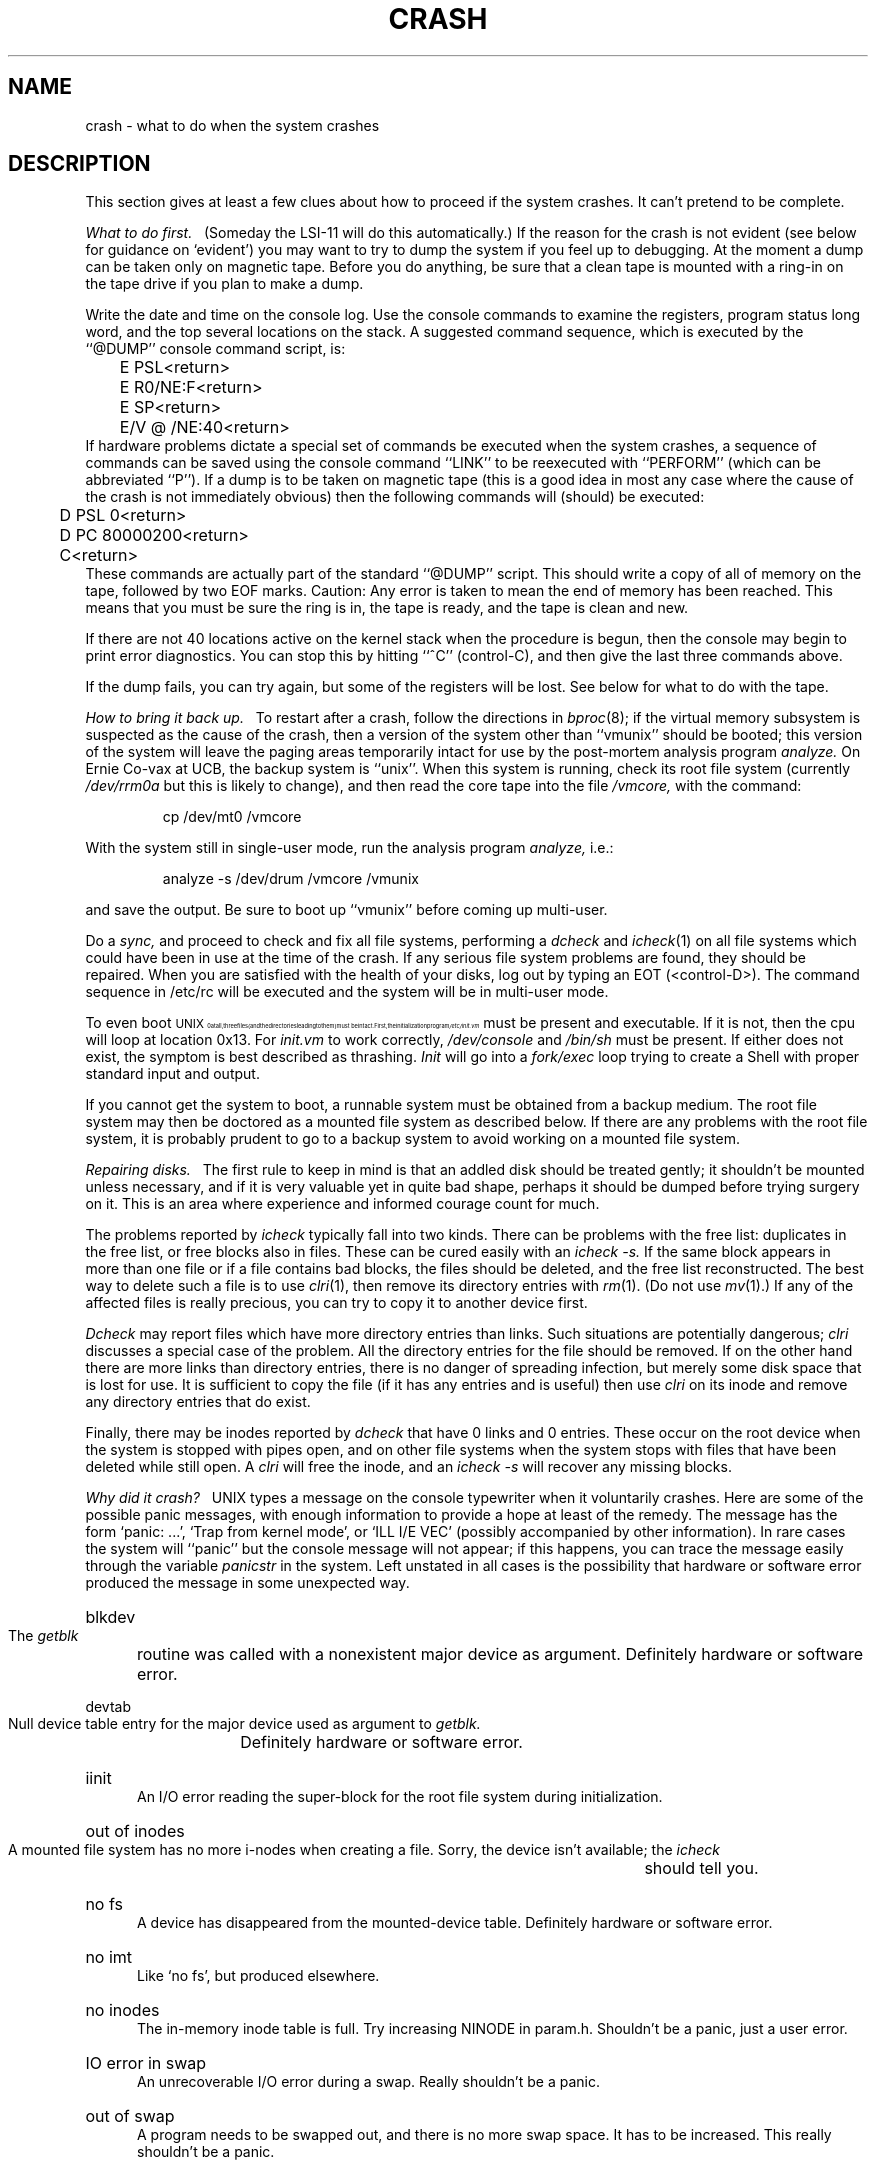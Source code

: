 .TH CRASH 8 VAX-11
.UC
.tr |
.SH NAME
crash \- what to do when the system crashes
.SH DESCRIPTION
This section gives at least a few clues about how to proceed if the
system crashes.
It can't pretend to be complete.
.PP
.I "What to do first.||"
(Someday the LSI-11 will do this automatically.)
If the reason for the crash is not evident
(see below for guidance on `evident')
you may want to try to dump the system if you feel up to
debugging.
At the moment a dump can be taken only on magnetic tape.
Before you do anything, be sure that a clean tape is mounted with a ring-in
on the tape drive if you plan to make a dump.
.PP
Write the date and time on the console log.
Use the console commands to examine the registers, program status long word,
and the top several locations on the stack.
A suggested command sequence, which is executed by the ``@DUMP''
console command script, is:
.DS
.nf
	E PSL<return>
	E R0/NE:F<return>
	E SP<return>
	E/V @ /NE:40<return>
.fi
.DE
If hardware problems dictate a special set of commands be executed when
the system crashes, a sequence of commands can be saved using the console
command ``LINK'' to be reexecuted with ``PERFORM'' (which can be
abbreviated ``P'').
If a dump is to be taken on magnetic tape (this is a good idea
in most any case where the cause of the crash is not immediately obvious)
then the following commands will (should) be executed:
.DS
.nf
	D PSL 0<return>
	D PC 80000200<return>
	C<return>
.fi
.DE
These commands are actually part of the standard ``@DUMP'' script.
This should write a copy of all of memory
on the tape, followed by two EOF marks.
Caution:
Any error is taken to mean the end of memory has been reached.
This means that you must be sure the ring is in,
the tape is ready, and the tape is clean and new.
.PP
If there are not 40 locations active on the kernel stack when the
procedure is begun, then the console may begin to print error diagnostics.
You can stop this by hitting ``^C'' (control-C), and then give the
last three commands above.
.PP
If the dump fails, you can try again,
but some of the registers will be lost.
See below for what to do with the tape.
.PP
.I "How to bring it back up.||"
To restart after a crash, follow the directions in
.IR bproc (8);
if the virtual memory subsystem is suspected as the cause of the crash,
then a version of the system other than ``vmunix'' should be booted;
this version of the system will leave the paging areas temporarily intact
for use by the post-mortem analysis program
.I analyze.
On Ernie Co-vax at UCB, the backup system is ``unix''.
When this system is running, check its root file system (currently
.I /dev/rrm0a
but this is likely to change), and then read the core tape into the
file
.I /vmcore,
with the command:
.IP
cp /dev/mt0 /vmcore
.LP
With the system still in single-user mode, run the analysis program
.I analyze,
i.e.:
.IP
analyze \-s /dev/drum /vmcore /vmunix
.LP
and save the output.
Be sure to boot up
``vmunix''
before coming up multi-user.
.PP
Do a
.I sync,
and proceed to check and fix all file systems,
performing a
.I dcheck
and
.IR  icheck (1)
on all file systems which could have been in use at the time
of the crash.
If any serious file system problems are found, they should be repaired.
When you are satisfied with the health of your disks,
log out by typing an EOT (<control-D>).
The command sequence in /etc/rc will be executed and the system will
be in multi-user mode.
.PP
To even boot \s8UNIX\s10 at all,
three files (and the directories leading to them)
must be intact.
First,
the initialization program
.I /etc/init.vm
must be present and executable.
If it is not,
then the cpu will loop at location 0x13.
For
.I init.vm
to work correctly,
.I /dev/console
and
.I /bin/sh
must be present.
If either does not exist,
the symptom is best described
as thrashing.
.I Init
will go into a
.I fork/exec
loop trying to create a
Shell with proper standard input and output.
.PP
If you cannot get the system to boot,
a runnable system must be obtained from
a backup medium.
The root file system may then be doctored as
a mounted file system as described below.
If there are any problems with the root
file system,
it is probably prudent to go to a
backup system to avoid working on a
mounted file system.
.PP
.I "Repairing disks.||"
The first rule to keep in mind is that an addled disk
should be treated gently;
it shouldn't be mounted unless necessary,
and if it is very valuable yet
in quite bad shape, perhaps it should be dumped before
trying surgery on it.
This is an area where experience and informed courage count for much.
.PP
The problems reported by
.I icheck
typically fall into two kinds.
There can be
problems with the free list:
duplicates in the free list, or free blocks also in files.
These can be cured easily with an
.I "icheck \-s."
If the same block appears in more than one file
or if a file contains bad blocks,
the files should be deleted, and the free list reconstructed.
The best way to delete such a file is to use
.IR  clri (1),
then remove its directory entries with
.IR rm (1).
(Do not use
.IR mv (1).)
If any of the affected files is really precious,
you can try to copy it to another device
first.
.PP
.I Dcheck
may report files which
have more directory entries than links.
Such situations are potentially dangerous;
.I clri
discusses a special case of the problem.
All the directory entries for the file should be removed.
If on the other hand there are more links than directory entries,
there is no danger of spreading infection, but merely some disk space
that is lost for use.
It is sufficient to copy the file (if it has any entries and is useful)
then use
.I clri
on its inode and remove any directory
entries that do exist.
.PP
Finally,
there may be inodes reported by
.I dcheck
that have 0 links and 0 entries.
These occur on the root device when the system is stopped
with pipes open, and on other file systems when the system
stops with files that have been deleted while still open.
A
.I clri
will free the inode, and an
.I "icheck -s"
will
recover any missing blocks.
.PP
.I "Why did it crash?||"
UNIX types a message
on the console typewriter when it voluntarily crashes.
Here are some of the possible panic messages,
with enough information to provide
a hope at least of the remedy.
The message has the form `panic: ...',
`Trap from kernel mode', or `ILL I/E VEC'
(possibly accompanied by other information).
In rare cases the system will ``panic'' but the console message
will not appear; if this happens, you can trace the message easily
through the variable
.I panicstr
in the system.
Left unstated in all cases
is the possibility that hardware or software
error produced the message in some unexpected way.
.HP 5
blkdev
.br
The
.I getblk
routine was called with a nonexistent major device as argument.
Definitely hardware or software error.
.HP 5
devtab
.br
Null device table entry for the major device used as argument to
.I getblk.
Definitely hardware or software error.
.HP 5
iinit
.br
An I/O error reading the super-block for the root file system
during initialization.
.HP 5
out of inodes
.br
A mounted file system has no more i-nodes when creating a file.
Sorry, the device isn't available;
the
.I icheck
should tell you.
.HP 5
no fs
.br
A device has disappeared from the mounted-device table.
Definitely hardware or software error.
.HP 5
no imt
.br
Like `no fs', but produced elsewhere.
.HP 5
no inodes
.br
The in-memory inode table is full.
Try increasing NINODE in param.h.
Shouldn't be a panic, just a user error.
.HP 5
IO error in swap
.br
An unrecoverable I/O error during a swap.
Really shouldn't be a panic.
.HP 5
out of swap
.br
A program needs to be swapped out, and there is no more swap space.
It has to be increased.
This really shouldn't be a panic.
.HP 5
out of text
.br
A pure procedure program is being executed,
and the table for such things is full.
This shouldn't be a panic.
.HP 5
trap from kernel mode
.br
An unexpected trap has occurred within the system.
The trap type can be determined by examining the top word of the
stack (the trap type) with the console commands.
The trap types are:
.TP 10
0
reserved addressing mode
.br
.ns
.TP 10
1
privileged instruction
.br
.ns
.TP 10
2
BPT
.br
.ns
.TP 10
3
XFC
.br
.ns
.TP 10
4
reserved operand
.br
.ns
.TP 10
5
CHMK (system call)
.br
.ns
.TP 10
6
arithemtic trap
.br
.ns
.TP 10
7
reschedule trap (software level 3)
.br
.ns
.TP 10
8
segmentation fault
.br
.ns
.TP 10
9
protection fault
.br
.ns
.TP 10
10
trace pending (TP bit)
.HP 5
ILL I/E VEC, HALTED AT xx
.br
an illegal interrupt or exception has occurred.  The possible addresses are
.ns
.TP 10
4
machine check (hardware error).
.br
.ns
.TP 10
8
kernel stack not valid
.br
.ns
.TP 10
C
power failure
.PP
In some of these cases it is
possible for octal 20 to be added into the trap type;
this indicates that the processor was in user mode when the trap occurred.
If you wish to examine the stack after such a trap,
either dump the system, or use the console to examine memory;
the required address mapping is described below.
.PP
There are also a large number of panics if internal consistency
checks in the paging subsystem fail.  These can be caused by hardware
(e.g. if disk or tape problems cause a data structure to be mutilated)
but are most often caused by software problems.
Refer to a system listing to locate these and other panics not discussed above.
.PP
.I "Interpreting dumps.||"
All file system problems
should be taken care of before attempting to analyze dumps.
As mentioned above, the dump tape should be read into the file
.IR /vmcore ;
.IR  cp (1)
will do.
At this point, you should execute
.I "ps \-alxk"
and
.I who
to print the process table and the users who were on
at the time of the crash.
Use
.IR adb (1)
to examine
.IR /vmcore .
The location
.I dumpstack\-80000000
is the bottom of a stack onto which were pushed the stack pointer
.BR sp ,
.B PCBB
(containing the physical address of a
.IR u_area ),
.BR MAPEN ,
.BR IPL ,
and registers
.BR r13 \- r0
(in that order).
.BR r13 (fp)
is the system frame pointer and the stack is used in standard
.B calls
format.  Use
.IR  adb (1)
to get a reverse calling order.
In most cases this procedure will give
an idea of what is wrong.
A more complete discussion
of system debugging is impossible here.
See, however,
.IR analyze (1)
for some more hints.
.SH "SEE ALSO"
analyze(1m), clri(1), icheck(1), dcheck(1), bproc(8)
.br
.I "VAX 11/780 System Maintenance Guide"
for more information about machine checks.
.SH BUGS
